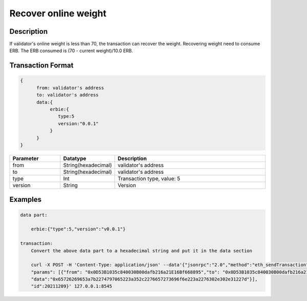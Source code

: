 Recover online weight
======================
Description
-----------------
If validator's online weight is less than 70, the transaction can recover the weight.
Recovering weight need to consume ERB. The ERB consumed is (70 - current weight)/10.0 ERB.

Transaction Format
-------------------
.. code-block::

    {
          from: validator's address
          to: validator's address
          data:{
               erbie:{
                  type:5
                  version:"0.0.1"
               }
          }
    }

.. csv-table::
    :header: "Parameter", "Datatype", "Description"
    :widths: 10, 10, 30

    "from", "String(hexadecimal) ", "validator's address"
    "to", "String(hexadecimal) ", "validator's address"
    "type", "Int", "Transaction type, value: 5"
    "version", "String", "Version"

Examples
------------------------------
.. code-block::

    data part:

        erbie:{"type":5,"version":"v0.0.1"}

    transaction:
        Convert the above data part to a hexadecimal string and put it in the data section

        curl -X POST -H 'Content-Type: application/json' --data'{"jsonrpc":"2.0","method":"eth_sendTransaction",
        "params": [{"from": "0x0D53B1035c840030B00dafb216a21E16Bf668895","to": "0x0D53B1035c840030B00dafb216a21E16Bf668895",
        "data":"0x65726269653a7b2274797065223a352c2276657273696f6e223a2276302e302e31227d"}],
        "id":20211209}' 127.0.0.1:8545

